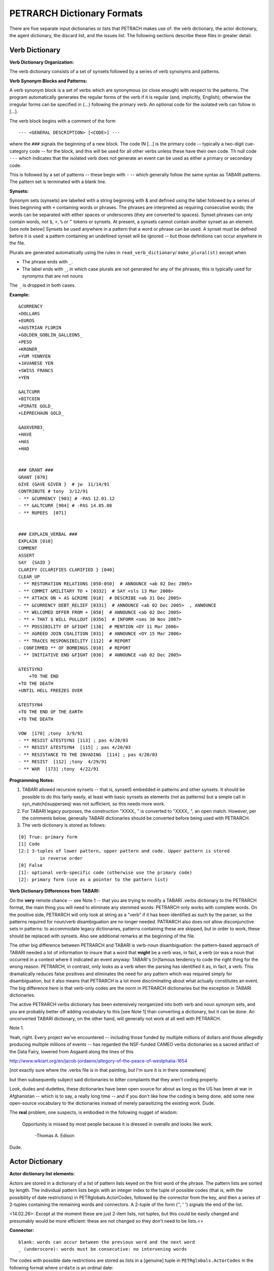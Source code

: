 PETRARCH Dictionary Formats
===========================

There are five separate input dictionaries or lists that PETRACH makes use of:
the verb dictionary, the actor dictionary, the agent dictionary, the discard
list, and the issues list. The following sections describe these files in
greater detail.

Verb Dictionary
---------------

**Verb Dictionary Organization:**

The verb dictionary consists of a set of synsets followed by a series of verb 
synonyms and patterns.

**Verb Synonym Blocks and Patterns:**

A verb synonym block is a set of verbs which are synonymous (or close enough) with 
respect to the patterns. The program automatically generates the regular forms of the 
verb if it is regular (and, implicitly, English); otherwise the irregular forms can be 
specified in {...} following the primary verb. An optional code for the isolated verb 
can	follow in [...].  

The verb block begins with a comment of the form 

::

--- <GENERAL DESCRIPTION> [<CODE>] ---

where the ``###`` signals the beginning of a new block. The code IN [...] is the 
primary code -- typically a two-digit cue-category code -- for the block, and this 
will be used for all other verbs unless these have their own code. Th null code ``---``
which indicates that the isolated verb does not generate an event can be used as 
either a primary or secondary code.

This is followed by a set of patterns -- these begin with ``-`` -- which generally 
follow the same syntax as TABARI patterns. The pattern set is terminated with a 
blank line.
    
**Synsets:**

Synonym sets (synsets) are labelled with a string beginning with & and defined using
the label followed by a series of lines beginning with ``+`` containing words or phrases.
The phrases are interpreted as requiring consecutive words; the words can be separated 
with either spaces or underscores (they are converted to spaces). Synset phrases can 
only contain words, not ``$``, ``+``, ``%`` or ``^`` tokens or synsets. At present, a synsets cannot  
contain another synset as an element. [see note below] Synsets be used anywhere in a  
pattern that a word or phrase can be used. A synset must be defined before it is used:  
a pattern containing an undefined synset will be ignored -- but those definitions can 
occur anywhere in the file.

Plurals are generated automatically using the rules in ``read_verb_dictionary``/ 
``make_plural(st)`` except when

* The phrase ends with ``_``. 

* The label ends with ``_``, in which case plurals are not generated for any of
  the phrases; this is typically used for synonyms that are not nouns
        
The ``_`` is dropped in both cases.

**Example:**

::

    &CURRENCY 
    +DOLLARS
    +EUROS
    +AUSTRIAN FLORIN
    +GOLDEN_GOBLIN_GALLEONS_
    +PESO
    +KRONER_
    +YUM YENNYEN 
    +JAVANESE YEN
    +SWISS FRANCS
    +YEN

    &ALTCURR
    +BITCOIN
    +PIRATE GOLD_   
    +LEPRECHAUN GOLD_

    &AUXVERB3_
    +HAVE
    +HAS
    +HAD


    ### GRANT ### 
    GRANT [070]
    GIVE {GAVE GIVEN }  # jw  11/14/91
    CONTRIBUTE # tony  3/12/91
    - ** &CURRENCY [903] # -PAS 12.01.12
    - ** &ALTCURR [904] # -PAS 14.05.08
    - ** RUPEES  [071]


    ### EXPLAIN_VERBAL ### 
    EXPLAIN [010]
    COMMENT 
    ASSERT 
    SAY  {SAID }
    CLARIFY {CLARIFIES CLARIFIED } [040]
    CLEAR_UP 
    - ** RESTORATION RELATIONS [050:050]  # ANNOUNCE <ab 02 Dec 2005> 
    - ** COMMIT &MILITARY TO + [0332]  # SAY <sls 13 Mar 2008> 
    - ** ATTACK ON + AS &CRIME [018]  # DESCRIBE <ab 31 Dec 2005> 
    - ** &CURRENCY DEBT_RELIEF [0331]  # ANNOUNCE <ab 02 Dec 2005>  , ANNOUNCE
    - ** WELCOMED OFFER FROM + [050]  # ANNOUNCE <ab 02 Dec 2005> 
    - ** + THAT $ WILL PULLOUT [0356]  # INFORM <sms 30 Nov 2007> 
    - ** POSSIBILITY OF &FIGHT [138]  # MENTION <OY 11 Mar 2006> 
    - ** AGREED JOIN COALITION [031]  # ANNOUNCE <OY 15 Mar 2006> 
    - ** TRACES RESPONSIBILITY [112]  # REPORT
    - CONFIRMED ** OF BOMBINGS [010]  # REPORT
    - ** INITIATIVE END &FIGHT [036]  # ANNOUNCE <ab 02 Dec 2005> 

    &TESTSYN3
        +TO THE END
    +TO THE DEATH
    +UNTIL HELL FREEZES OVER

    &TESTSYN4
    +TO THE END OF THE EARTH
    +TO THE DEATH

    VOW  [170] ;tony  3/9/91
    - ** RESIST &TESTSYN3 [113] ; pas 4/20/03
    - ** RESIST &TESTSYN4  [115] ; pas 4/20/03
    - ** RESISTANCE TO THE INVADING  [114] ; pas 4/20/03
    - ** RESIST  [112] ;tony  4/29/91
    - ** WAR  [173] ;tony  4/22/91

**Programming Notes:**

1. 	TABARI allowed recursive synsets -- that is, synsetS embedded in patterns and other synsets. It should be possible to do this fairly easily, at least with basic synsets as elements (not as patterns) but a simple call in syn_match(isupperseq) was not sufficient, so this needs more work.	    

2.	For TABARI legacy purposes, the construction "XXXX_ " is converted to "XXXX_ ", an open match. However, per the comments below, generally TABARI dictionaries should be converted before being used with PETRARCH.
    
3. The verb dictionary is stored as follows:

::

        [0] True: primary form
        [1] Code
        [2:] 3-tuples of lower pattern, upper pattern and code. Upper pattern is stored
                in reverse order
        [0] False
        [1]: optional verb-specific code (otherwise use the primary code)
        [2]: primary form (use as a pointer to the pattern list)	

    
**Verb Dictionary Differences from TABARI:**

On the **very** remote chance -- see Note 1 -- that you are trying to modify a TABARI  
.verbs dictionary to the PETRARCH format, the main thing you will need to eliminate 
any stemmed words:  PETRARCH only works with complete words. On the positive side, 
PETRARCH will only look at string as a "verb" if it has been identified as such by 
the parser, so the patterns required for noun/verb disambiguation are no longer 
needed. PATRARCH also does not allow disconjunctive sets in patterns: to accommodate 
legacy dictionaries, patterns containing these are skipped, but in order to work,
these should be replaced with synsets. Also see additional remarks at the beginning 
of the file.

The other big difference between PETRARCH and TABARI is verb-noun disambiguation: 
the pattern-based approach of TABARI needed a lot of information to insure that a 
word that **might** be a verb was, in fact, a verb (or was a noun that occurred in a 
context where it indicated an event anyway: TABARI's [in]famous tendency to code the 
right thing for the wrong reason. PETRARCH, in contrast, only looks as a verb when 
the parsing has identified it as, in fact, a verb. This dramatically reduces false 
positives and eliminates the need for any pattern which was required simply for 
disambiguation, but it also means that PETRARCH is a lot more discriminating about 
what actually constitutes an event. The big difference here is that verb-only 
codes are the norm in PETRARCH dictionaries but the exception in TABARI dictionaries.

The active PETRARCH verbs dictionary has been extensively reorganized into both 
verb and noun synonym sets, and you are probably better off adding vocabulary to 
this [see Note 1] than converting a dictionary, but it can be done. An unconverted 
TABARI dictionary, on the other hand, will generally not work at all well with 
PETRARCH.

Note 1. 

Yeah, right. Every project we've encountered -- including those funded by multiple 
millions of dollars and those allegedly producing multiple millions of events -- has 
regarded the NSF-funded CAMEO verbs dictionaries as a sacred artifact of the Data 
Fairy, lowered from Asgaard along the lines of this

`http://www.wikiart.org/en/jacob-jordaens/allegory-of-the-peace-of-westphalia-1654 <http://www.wikiart.org/en/jacob-jordaens/allegory-of-the-peace-of-westphalia-1654>`_

[not exactly sure where the .verbs file is in that painting, but I'm sure it is in  
there somewhere]

but then subsequently subject said dictionaries to bitter complaints that they aren't 
coding properly.

Look, dudes and dudettes, these dictionaries have been open source for about as long 
as the US has been at war in Afghanistan -- which is to say, a really long time -- and 
if you don't like how the coding is being done, add some new open-source vocabulary 
to the dictionaries instead of merely parasitizing the existing work. Dude.

The **real** problem, one suspects, is embodied in the following nugget of wisdom:

    Opportunity is missed by most people because it is dressed in overalls and looks 
    like work.
        -Thomas A. Edison

Dude.

Actor Dictionary
----------------

**Actor dictionary list elements:**

Actors are stored in a dictionary of a list of pattern lists keyed on the first
word of the phrase. The pattern lists are sorted by length.  The individual
pattern lists begin with an integer index to the tuple of possible codes (that
is, with the possibility of date restrictions) in PETRglobals.ActorCodes,
followed by the connector from the key, and then a series of 2-tuples
containing the remaining words and connectors. A 2-tuple of the form ('', ' ')
signals the end of the list.

<14.02.26>: Except at the moment these are just 2-item lists, not tuples, but
this could be easily changed and presumably would be more efficient: these are
not changed so they don't need to be lists.<>

**Connector:**

::

    blank: words can occur between the previous word and the next word
    _ (underscore): words must be consecutive: no intervening words

The codes with possible date restrictions are stored as lists in a [genuine] tuple in
``PETRglobals.ActorCodes`` in the following format where ``ordate`` is an ordinal date:

::

    [code] : unrestricted code
    [0,ordate,code] : < restriction
    [1,ordate,code] : > restriction
    [2,ordate,ordate, code] : - (interval) restriction

Synonyms simply use the integer code index to point to these tuples.

**Strict Formatting of the Actor Dictionary:**

[With some additional coding, this can be relaxed, but anything following these
rules should read correctly]

Basic structure is a series of records of the form

::

    [primary phrase]
    [optional synonym phrases beginning with '+']
    [optional date restrictions beginning with '\t']

Material that is ignored:

1. Anything following ';' (this is the old KEDS/TABARI format and should probably be replaced with '#' for consistency
2. Any line beginning with '#' or <!
3. Any null line (that is, line consisting of only \n

A "phrase string" is a set of character strings separated by either blanks or
underscores.

A "code" is a character string without blanks

A "date" has the form YYYYMMDD or YYMMDD. These can be mixed, e.g.

::

    JAMES_BYRNES_  ; CountryInfo.txt
        [USAELI 18970101-450703]
        [USAGOV 450703-470121]

**Primary phrase format:**

``phrase_string  { optional [code] }``

If the code is present, it becomes the default code if none of the date restrictions
are satisfied. If it is not present and none of the restrictions are satisfied,
this is equivalent to a null code

*Synonym phrase*

``+phrase_string``

*Date restriction*

``\t[code restriction]``

where restriction -- everything is interpret as 'or equal' -- takes the form

::

    <date : applies to times before date
    >date : applies to times after date
    date-date: applies to times between dates

A date restriction of the form ``\t[code]`` is the same as a default restriction.


**Example:**

::

	# .actor file produced by translate.countryinfo.pl from CountryInfo.120106.txt
	# Generated at: Tue Jan 10 14:09:48 2012
	# Version: CountryInfo.120106.txt

	AFGHANISTAN_  [AFG]
	+AFGHAN_
	+AFGANISTAN_
	+AFGHANESTAN_
	+AFGHANYSTAN_
	+KABUL_
	+HERAT_

	MOHAMMAD_ZAHIR_SHAH_  ; CountryInfo.txt
		[AFGELI 320101-331108]
		[AFGGOV 331108-730717]
		[AFGELI 730717-070723]

	ABDUL_QADIR_  ; CountryInfo.txt
	+NUR_MOHAMMAD_TARAKI_  ; CountryInfo.txt
	+HAFIZULLAH_AMIN_  ; CountryInfo.txt
		[AFGELI 620101-780427]
		[AFGGOV 780427-780430]
		[AFGELI]

	HAMID_KARZAI_  [AFGMIL]; CountryInfo.txt
	+BABRAK_KARMAL_  ; CountryInfo.txt
	+SIBGHATULLAH_MOJADEDI_  ; CountryInfo.txt
		[AFGGOV 791227-861124]
		[AFGGOV 791227-810611]

Agent Dictionary
----------------

Agents are stored in a simpler version of the Actors dictionary: a list of
phrases keyed on the first word of the phrase.  The individual phrase lists
begin with the code, the connector from the key, and then a series of 2-tuples
containing the remaining words and connectors. A 2-tuple of the form ``('', ' ')``
signals the end of the list.

**Connector:**

::

    blank: words can occur between the previous word and the next word
    _ (underscore): words must be consecutive: no intervening words

**Formatting of the Agent Dictionary:**

[With some additional coding, this can be relaxed, but anything following these
rules should read correctly]
Basic structure is a series of records of the form

::

        phrase_string {optional plural}  [agent_code]

Material that is ignored:

1. Anything following '#'
2. Any line beginning with '#' or '<!'
3. Any null line (that is, line consisting of only \n

A "phrase string" is a set of character strings separated by either blanks or
underscores.

A "agent_code" is a character string without blanks that is either preceded (typically)
or followed by ``~``. If the ``~`` precedes the code, the code is added after the actor
code; if it follows the code, the code is added before the actor code (usually done
for organizations, e.g. ``NGO~``)

**Plurals:**

Regular plurals -- those formed by adding 'S' to the root, adding 'IES' if the
root ends in 'Y', and added 'ES' if the root ends in 'SS' -- are generated automatically

If the plural has some other form, it follows the root inside {...}

If a plural should not be formed -- that is, the root is only singular or only
plural, or the singular and plural have the same form (e.g. "police"), use a null
string inside {}.

If there is more than one form of the plural -- "attorneys general" and "attorneys
generals" are both in use -- just make a second entry with one of the plural forms
nulled (though in this instance -- ain't living English wonderful? -- you could null
the singular and use an automatic plural on the plural form) Though in a couple
test sentences, this phrase confused SCNLP.

**Substitution Markers:**

These are used to handle complex equivalents, notably

::

        !PERSON! = MAN, MEN, WOMAN, WOMEN, PERSON
        !MINST! = MINISTER, MINISTERS, MINISTRY, MINISTRIES

and used in the form

::

        CONGRESS!PERSON! [~LEG}
        !MINIST!_OF_INTERNAL_AFFAIRS

The marker for the substitution set is of the form !...! and is followed by an =
and a comma-delimited list; spaces are stripped from the elements of the list so
these can be added for clarity. Every time in the list is substituted for the marker,
with no additional plural formation, so the first construction would generate

::

        CONGRESSMAN [~LEG}
        CONGRESSMEN [~LEG}
        CONGRESSWOMAN [~LEG}
        CONGRESSWOMEN [~LEG}
        CONGRESSPERSON [~LEG}


**Agent code combination rules:**

By default, agent codes are assigned in the order they are found, and all
phrases that correspond to an agent are coded, followed by the removal of
duplicate codes.  This is in contrast to patterns, where only the longest
matching pattern is used. Someone is also welcome to implement this
alternative, but in the spirit of maximizing the information that the agent
system can extract, we're defaulting to "all matches". This can lead to
information that is either redundant (e.g. ``REBEL OPPOSITION GROUP [ROP]``
and ``OPPOSITION GROUP [OPP]`` would yield ROPOPP where ROP is sufficient) or
situations where the same information produces codes in a different order, e.g.
``OPPOSITION' [OPP]``, ``LEGISLATOR [LEG]``, ``PARIAMENTARY [LEG]`` produces ``LEGOPP``
for "pariamentary opposition" and ``OPPLEG`` for "opposition legislators."

Agent code combination rules provide a systematic way of deal with this. Rules
can have two forms:

::

    [original code] => [replacement code] : substitute the replacement when the exact original code occurs

    [original code] +> [replacement code] : substitute the replacement when the any permutation of the 3-character blocks in the original code occurs

Rules are applied until none occur, to 6- and 9-character codes can be transformed
using temporary substitutions.

Rules can be specified either in-line -- typically associated with a set of agents
relevant to the rules -- or in a block

Inline: ``<Combine rule = "...">``
Block: delimited by ``<CombineBlock>...</CombineBlock>`` with the rules on the intervening lines, one per line.

The command ``<Combine rule = "alphabetic">`` specifies that the agents will first
be alphabetized by 3-character blocks -- prefixed and suffixed sets are treated
separately -- and then the rules applied. Again, longer codes can be dealt with
using substitutions.

**Example:**

::

    <!-- PETRARCH VALIDATION SUITE AGENTS DICTIONARY -->
    <!-- VERSION: 0.1 -->
    <!-- Last Update: 27 November 2013 -->

    PARLIAMENTARY_OPPOSITION {} [~OPP] #jap 11 Oct 2002
    AMBASSADOR [~GOV] # LRP 02 Jun 2004
    COPTIC_CHRISTIAN [~CHRCPT] # BNL 10 Jan 2002
    FOREIGN_MINISTER [~GOVFRM] # jap 4/14/01
    PRESIDENT [~GOVPRS] # ns 6/26/01
    AIR_FORCE {} [~MIL] # ab 06 Jul 2005
    OFFICIAL_MEDIA {} [~GOVMED] # ab 16 Aug 2005
    ATTORNEY_GENERAL {ATTORNEYS_GENERAL} [~GOVATG] # mj 05 Jan 2006
    <Combine rule = "LAWGOVATGMIL => GOV">  # remove match to ATTORNEY and GENERAL
    FOREIGN_MINISTRY [~GOV] # mj 17 Apr 2006
    HUMAN_RIGHTS_ACTIVISTS  [NGM~] # ns 6/14/01
    HUMAN_RIGHTS_BODY  [NGO~] # BNL 07 Dec 2001
    <Combine rule = "NGMNGO +> NGM">
    TROOP {} [~MIL] # ab 22 Aug 2005

Discard List
------------

If the string, prefixed with ' ', is found in the ``<Text>...</Text>`` sentence, the
sentence is not coded. Prefixing the string with a '+' means the entire story is not
coded with the string is found [see ``read_record()`` for details on story/sentence
identification]. If the string ends with '_', the matched string must also end with
a blank or punctuation mark; otherwise it is treated as a stem. The matching is not
case sensitive.

The file format allows ``#`` to be used as a in-line comment delimiter.

File is stored as a simple list and the interpretation of the strings is done in
``check_discards()``.

**Example:**

::

    +5K RUN #  ELH 06 Oct 2009
    +ACADEMY AWARD   # LRP 08 Mar 2004
    AFL GRAND FINAL   # MleH 06 Aug 2009
    AFRICAN NATIONS CUP   # ab 13 Jun 2005
    AMATEUR BOXING TOURNAMENT   # CTA 30 Jul 2009
    AMELIA EARHART
    ANDRE AGASSI   # LRP 10 Mar 2004
    ASIAN CUP   # BNL 01 May 2003
    ASIAN FOOTBALL   # ATS 9/27/01
    ASIAN MASTERS CUP   # CTA 28 Jul 2009
    +ASIAN WINTER GAMES   # sls 14 Mar 2008
    ATP HARDCOURT TOURNAMENT   # mj 26 Apr 2006
    ATTACK ON PEARL HARBOR   # MleH 10 Aug 2009
    AUSTRALIAN OPEN
    AVATAR   # CTA 14 Jul 2009
    AZEROTH   # CTA 14 Jul 2009  (World of Warcraft)
    BADMINTON  # MleH 28 Jul 2009
    BALLCLUB   # MleH 10 Aug 2009
    BASEBALL
    BASKETBALL
    BATSMAN  # MleH 14 Jul 2009
    BATSMEN  # MleH 12 Jul 2009

Issues List
-----------

"Issues" do simple string matching and return a comma-delimited list of codes.
The standard format is simply

        ``<string> [<code>]``

For purposes of matching, a ' ' is added to the beginning and end of the string: at
present there are not wild cards, though that is easily added.

The following expansions can be used (these apply to the string that follows up to
the next blank):

::

        n: Create the singular and plural of the noun
        v: Create the regular verb forms ('S','ED','ING')
        +: Create versions with ' ' and '-'

The file format allows ``#`` to be used as a in-line comment delimiter.

File is stored in ``PETRglobals.IssueList`` as a list of tuples (string, index) where
index refers to the location of the code in ``PETRglobals.IssueCodes``. The coding is done
in ``check_issues()``.

Issues are written to the event record as a comma-delimited list to a tab-delimited
field, e.g.

::

    20080801	ABC	EDF	0001	POSTSECONDARY_EDUCATION 2, LITERACY 1	AFP0808-01-M008-02
    20080801	ABC	EDF	0004        AFP0808-01-M007-01
    20080801	ABC	EDF	0001	NUCLEAR_WEAPONS 1	AFP0808-01-M008-01

where ``XXXX NN``, corresponds to the issue code and the number of matched phrases in the
sentence that generated the event.

This feature is optional and triggered by a file name in the
``PETR_config.ini`` file at ``issuefile_name = Phoenix.issues.140225.txt``.

In the current code, the occurrence of an ignore phrase of either type cancels all
coding of issues from the sentence.

**Example:**

::

    <ISSUE CATEGORY="ID_ATROCITY">
    n:atrocity [ID_ATROCITY]
    n:genocide [ID_ATROCITY]
    ethnic cleansing [ID_ATROCITY]
    ethnic v:purge [ID_ATROCITY]
    ethnic n:purge [ID_ATROCITY]
    war n:crime [ID_ATROCITY]
    n:crime against humanity [ID_ATROCITY]
    n:massacre [ID_ATROCITY]
    v:massacre [ID_ATROCITY]
    al+zarqawi network [NAMED_TERROR_GROUP]
    ~Saturday Night massacre
    ~St. Valentine's Day massacre
    ~~Armenian genocide  # not coding historical cases
    </ISSUE>



